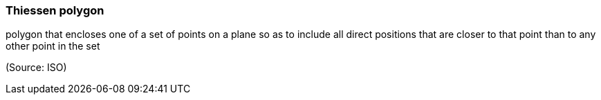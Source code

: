 === Thiessen polygon

polygon that encloses one of a set of points on a plane so as to include all direct positions that are closer to that point than to any other point in the set

(Source: ISO)

